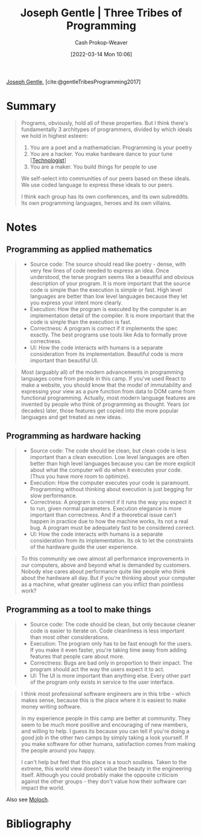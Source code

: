 :PROPERTIES:
:ROAM_REFS: [cite:@gentleTribesProgramming2017]
:ID:       2f62e8c7-6d64-4820-9b12-3949627c2386
:LAST_MODIFIED: [2023-09-05 Tue 20:18]
:END:
#+title: Joseph Gentle | Three Tribes of Programming
#+hugo_custom_front_matter: :slug "2f62e8c7-6d64-4820-9b12-3949627c2386"
#+author: Cash Prokop-Weaver
#+date: [2022-03-14 Mon 10:06]
#+filetags: :reference:
 
[[id:1b0fdfea-7b5d-46b9-abde-7b5140109299][Joseph Gentle]], [cite:@gentleTribesProgramming2017]

* Summary

#+begin_quote
Programs, obviously, hold all of these properties. But I think there's fundamentally 3 architypes of programmers, divided by which ideals we hold in highest esteem:

1. You are a poet and a mathematician. Programming is your poetry
1. You are a hacker. You make hardware dance to your tune [[[id:3923eefd-c5ff-455e-a107-cd5a9e9191c3][Technologist]]]
1. You are a maker. You build things for people to use

We self-select into communities of our peers based on these ideals. We use coded language to express these ideals to our peers.

I think each group has its own conferences, and its own subreddits. Its own programming languages, heroes and its own villains.
#+end_quote

* Notes
** Programming as applied mathematics
:PROPERTIES:
:ID:       f1b52515-ce90-451f-8b58-281cc314a693
:END:

#+begin_quote
- Source code: The source should read like poetry - dense, with very few lines of code needed to express an idea. Once understood, the terse program seems like a beautiful and obvious description of your program. It is more important that the source code is simple than the execution is simple or fast. High level languages are better than low level languages because they let you express your intent more clearly.
- Execution: How the program is executed by the computer is an implementation detail of the compiler. It is more important that the code is simple than the execution is fast.
- Correctness: A program is correct if it implements the spec exactly. The best programs use tools like Ada to formally prove correctness.
- UI: How the code interacts with humans is a separate consideration from its implementation. Beautiful code is more important than beautiful UI.
#+end_quote

#+begin_quote
Most (arguably all) of the modern advancements in programming languages come from people in this camp. If you've used React to make a website, you should know that the model of immutability and expressing your view as a pure function from data to DOM came from functional programming. Actually, most modern language features are invented by people who think of programming as thought. Years (or decades) later, those features get copied into the more popular languages and get treated as new ideas.
#+end_quote

** Programming as hardware hacking
:PROPERTIES:
:ID:       8aba3ca3-4de0-46cc-be4a-4e7c4611fafd
:END:

#+begin_quote
- Source code: The code should be clean, but clean code is less important than a clean execution. Low level languages are often better than high level languages because you can be more explicit about what the computer will do when it executes your code. (Thus you have more room to optimize).
- Execution: How the computer executes your code is paramount. Programming without thinking about execution is just begging for slow performance.
- Correctness: A program is correct if it runs the way you expect it to run, given normal parameters. Execution elegance is more important than correctness. And if a theoretical issue can't happen in practice due to how the machine works, its not a real bug. A program must be adequately fast to be considered correct.
- UI: How the code interacts with humans is a separate consideration from its implementation. Its ok to let the constraints of the hardware guide the user experience.
#+end_quote

#+begin_quote
To this community we owe almost all performance improvements in our computers, above and beyond what is demanded by customers. Nobody else cares about performance quite like people who think about the hardware all day. But if you're thinking about your computer as a machine, what greater ugliness can you inflict than pointless work?
#+end_quote

** Programming as a tool to make things
:PROPERTIES:
:ID:       d2918b36-ab82-4e9c-a7ee-ded62efb1d62
:END:

#+begin_quote
- Source code: The code should be clean, but only because cleaner code is easier to iterate on. Code cleanliness is less important than most other considerations.
- Execution: The program only has to be fast enough for the users. If you make it even faster, you're taking time away from adding features that people care about more.
- Correctness: Bugs are bad only in proportion to their impact. The program should act the way the users expect it to act.
- UI: The UI is more important than anything else. Every other part of the program only exists in service to the user interface.
#+end_quote

#+begin_quote
I think most professional software engineers are in this tribe - which makes sense, because this is the place where it is easiest to make money writing software.

In my experience people in this camp are better at community. They seem to be much more positive and encouraging of new members, and willing to help. I guess its because you can tell if you're doing a good job in the other two camps by simply taking a look yourself. If you make software for other humans, satisfaction comes from making the people around you happy.

I can't help but feel that this place is a touch soulless. Taken to the extreme, this world view doesn't value the beauty in the engineering itself. Although you could probably make the opposite criticism against the other groups - they don't value how their software can impact the world.
#+end_quote

Also see [[id:3aea1e2f-dd21-4c21-a8c9-7efd610424c4][Moloch]].

* Flashcards :noexport:
:PROPERTIES:
:ANKI_DECK: Default
:END:
** Describe :fc:
:PROPERTIES:
:CREATED: [2022-11-22 Tue 14:50]
:FC_CREATED: 2022-11-22T22:51:25Z
:FC_TYPE:  double
:ID:       c59bb6b5-df20-4430-915c-6667370bf326
:END:
:REVIEW_DATA:
| position | ease | box | interval | due                  |
|----------+------+-----+----------+----------------------|
| front    | 2.35 |   7 |   232.94 | 2024-02-03T11:58:56Z |
| back     | 2.80 |   7 |   314.68 | 2024-05-28T06:01:43Z |
:END:

[[id:2f62e8c7-6d64-4820-9b12-3949627c2386][Joseph Gentle | Three Tribes of Programming]]

*** Back
1. Poets and mathematicians: [[id:f1b52515-ce90-451f-8b58-281cc314a693][Programming as applied mathematics]]
2. Hackers: [[id:8aba3ca3-4de0-46cc-be4a-4e7c4611fafd][Programming as hardware hacking]]
3. Makers: [[id:d2918b36-ab82-4e9c-a7ee-ded62efb1d62][Programming as a tool to make things]]
*** Source
[cite:@gentleTribesProgramming2017]
** Describe :fc:
:PROPERTIES:
:CREATED: [2022-11-22 Tue 14:53]
:FC_CREATED: 2022-11-22T22:54:50Z
:FC_TYPE:  double
:ID:       218016e5-f1b6-4b65-a7c4-75dfaf15220a
:END:
:REVIEW_DATA:
| position | ease | box | interval | due                  |
|----------+------+-----+----------+----------------------|
| front    | 2.80 |   7 |   296.24 | 2024-03-28T20:24:42Z |
| back     | 2.35 |   7 |   177.62 | 2023-11-09T08:15:36Z |
:END:

[[id:f1b52515-ce90-451f-8b58-281cc314a693][Programming as applied mathematics]]

*** Back
#+begin_quote
- Source code: The source should read like poetry - dense, with very few lines of code needed to express an idea.
- Execution: How the program is executed by the computer is an implementation detail of the compiler.
- Correctness: A program is correct if it implements the spec exactly.
- UI: Beautiful code is more important than beautiful UI.
#+end_quote
*** Source
[cite:@gentleTribesProgramming2017]
** Describe :fc:
:PROPERTIES:
:CREATED: [2022-11-22 Tue 14:54]
:FC_CREATED: 2022-11-22T22:55:47Z
:FC_TYPE:  double
:ID:       73b82b82-6b1e-41b9-a01c-b3ccd8a0bc55
:END:
:REVIEW_DATA:
| position | ease | box | interval | due                  |
|----------+------+-----+----------+----------------------|
| front    | 2.50 |   7 |   237.62 | 2023-12-27T12:59:39Z |
| back     | 2.35 |   7 |   199.79 | 2023-11-25T11:34:02Z |
:END:

[[id:8aba3ca3-4de0-46cc-be4a-4e7c4611fafd][Programming as hardware hacking]]

*** Back
#+begin_quote
- Source code: The code should be clean, but clean code is less important than a clean execution.
- Execution: How the computer executes your code is paramount.
- Correctness: A program is correct if it runs the way you expect it to run, given normal parameters.
- UI: How the code interacts with humans is a separate consideration from its implementation.
#+end_quote
*** Source
[cite:@gentleTribesProgramming2017]
** Describe :fc:
:PROPERTIES:
:CREATED: [2022-11-22 Tue 14:55]
:FC_CREATED: 2022-11-22T22:56:16Z
:FC_TYPE:  double
:ID:       ed8ed853-549a-4f97-9d05-b44eacb4e681
:END:
:REVIEW_DATA:
| position | ease | box | interval | due                  |
|----------+------+-----+----------+----------------------|
| front    | 2.80 |   7 |   290.11 | 2024-03-18T03:52:04Z |
| back     | 2.80 |   7 |   330.54 | 2024-05-12T04:28:17Z |
:END:

[[id:d2918b36-ab82-4e9c-a7ee-ded62efb1d62][Programming as a tool to make things]]

*** Back
#+begin_quote
- Source code: The code should be clean, but only because cleaner code is easier to iterate on.
- Execution: The program only has to be fast enough for the users.
- Correctness: Bugs are bad only in proportion to their impact.
- UI: The UI is more important than anything else.
#+end_quote
*** Source
[cite:@gentleTribesProgramming2017]
* Bibliography
#+print_bibliography:
